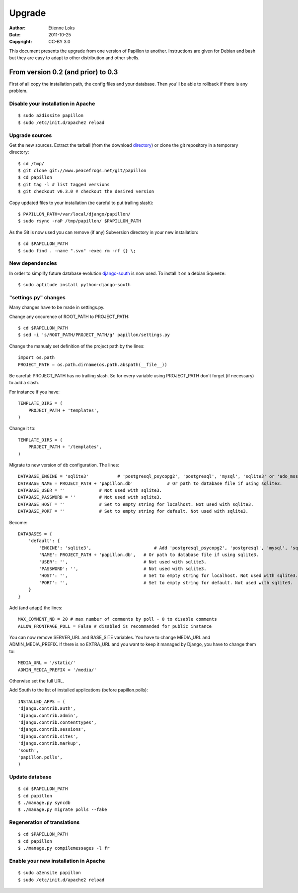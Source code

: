 .. -*- coding: utf-8 -*-

=======
Upgrade
=======

:Author: Étienne Loks
:Date: 2011-10-25
:Copyright: CC-BY 3.0

This document presents the upgrade from one version of Papillon to another.
Instructions are given for Debian and bash but they are easy to adapt to other distribution and other shells.

From version 0.2 (and prior) to 0.3
-----------------------------------

First of all copy the installation path, the config files and your database.
Then you'll be able to rollback if there is any problem.

Disable your installation in Apache
***********************************
::

    $ sudo a2dissite papillon
    $ sudo /etc/init.d/apache2 reload

Upgrade sources
***************

Get the new sources. Extract the tarball (from the download `directory <http://www.peacefrogs.net/download/>`_) or clone the git repository in a temporary directory::

    $ cd /tmp/
    $ git clone git://www.peacefrogs.net/git/papillon
    $ cd papillon
    $ git tag -l # list tagged versions
    $ git checkout v0.3.0 # checkout the desired version

Copy updated files to your installation (be careful to put trailing slash)::

    $ PAPILLON_PATH=/var/local/django/papillon/
    $ sudo rsync -raP /tmp/papillon/ $PAPILLON_PATH

As the Git is now used you can remove (if any) Subversion directory in your new installation::

    $ cd $PAPILLON_PATH
    $ sudo find . -name ".svn" -exec rm -rf {} \;

New dependencies
****************

In order to simplify future database evolution `django-south <http://south.aeracode.org/>`_ is now used. To install it on a debian Squeeze::

    $ sudo aptitude install python-django-south


"settings.py" changes
*********************

Many changes have to be made in settings.py.

Change any occurence of ROOT_PATH to PROJECT_PATH::

    $ cd $PAPILLON_PATH
    $ sed -i 's/ROOT_PATH/PROJECT_PATH/g' papillon/settings.py

Change the manualy set definition of the project path by the lines::

    import os.path
    PROJECT_PATH = os.path.dirname(os.path.abspath(__file__))

Be careful: PROJECT_PATH has no trailing slash. So for every variable
using PROJECT_PATH don't forget (if necessary) to add a slash.

For instance if you have::

    TEMPLATE_DIRS = (
        PROJECT_PATH + 'templates',
    )

Change it to::

    TEMPLATE_DIRS = (
        PROJECT_PATH + '/templates',
    )

Migrate to new version of db configuration. The lines::

    DATABASE_ENGINE = 'sqlite3'           # 'postgresql_psycopg2', 'postgresql', 'mysql', 'sqlite3' or 'ado_mssql'.
    DATABASE_NAME = PROJECT_PATH + 'papillon.db'             # Or path to database file if using sqlite3.
    DATABASE_USER = ''             # Not used with sqlite3.
    DATABASE_PASSWORD = ''         # Not used with sqlite3.
    DATABASE_HOST = ''             # Set to empty string for localhost. Not used with sqlite3.
    DATABASE_PORT = ''             # Set to empty string for default. Not used with sqlite3.

Become::

    DATABASES = {
        'default': {
            'ENGINE': 'sqlite3',                        # Add 'postgresql_psycopg2', 'postgresql', 'mysql', 'sqlite3' or 'oracle'.
            'NAME': PROJECT_PATH + 'papillon.db',   # Or path to database file if using sqlite3.
            'USER': '',                             # Not used with sqlite3.
            'PASSWORD': '',                         # Not used with sqlite3.
            'HOST': '',                             # Set to empty string for localhost. Not used with sqlite3.
            'PORT': '',                             # Set to empty string for default. Not used with sqlite3.
        }
    }

Add (and adapt) the lines::

    MAX_COMMENT_NB = 20 # max number of comments by poll - 0 to disable comments
    ALLOW_FRONTPAGE_POLL = False # disabled is recommanded for public instance

You can now remove SERVER_URL and BASE_SITE variables.
You have to change MEDIA_URL and ADMIN_MEDIA_PREFIX. If there is no EXTRA_URL and you want to keep it managed by Django, you have to change them to::

    MEDIA_URL = '/static/'
    ADMIN_MEDIA_PREFIX = '/media/'

Otherwise set the full URL.

Add South to the list of installed applications (before papillon.polls)::

    INSTALLED_APPS = (
    'django.contrib.auth',
    'django.contrib.admin',
    'django.contrib.contenttypes',
    'django.contrib.sessions',
    'django.contrib.sites',
    'django.contrib.markup',
    'south',
    'papillon.polls',
    )


Update database
***************
::

    $ cd $PAPILLON_PATH
    $ cd papillon
    $ ./manage.py syncdb
    $ ./manage.py migrate polls --fake


Regeneration of translations
****************************
::

    $ cd $PAPILLON_PATH
    $ cd papillon
    $ ./manage.py compilemessages -l fr

Enable your new installation in Apache
**************************************
::

    $ sudo a2ensite papillon
    $ sudo /etc/init.d/apache2 reload
